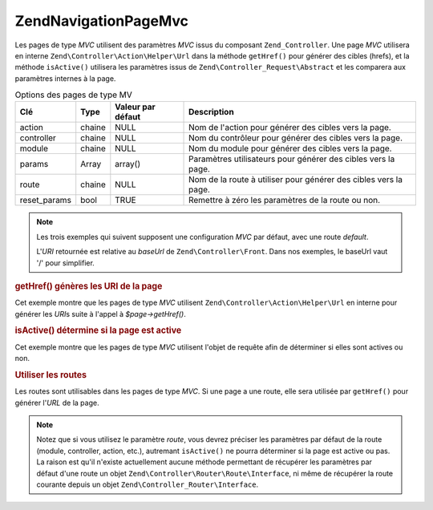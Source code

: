 .. EN-Revision: none
.. _zend.navigation.pages.mvc:

Zend\Navigation\Page\Mvc
========================

Les pages de type *MVC* utilisent des paramètres *MVC* issus du composant ``Zend_Controller``. Une page *MVC*
utilisera en interne ``Zend\Controller\Action\Helper\Url`` dans la méthode ``getHref()`` pour générer des cibles
(hrefs), et la méthode ``isActive()`` utilisera les paramètres issus de ``Zend\Controller_Request\Abstract`` et
les comparera aux paramètres internes à la page.

.. _zend.navigation.pages.mvc.options:

.. table:: Options des pages de type MV

   +------------+------+-----------------+----------------------------------------------------------------+
   |Clé         |Type  |Valeur par défaut|Description                                                     |
   +============+======+=================+================================================================+
   |action      |chaine|NULL             |Nom de l'action pour générer des cibles vers la page.           |
   +------------+------+-----------------+----------------------------------------------------------------+
   |controller  |chaine|NULL             |Nom du contrôleur pour générer des cibles vers la page.         |
   +------------+------+-----------------+----------------------------------------------------------------+
   |module      |chaine|NULL             |Nom du module pour générer des cibles vers la page.             |
   +------------+------+-----------------+----------------------------------------------------------------+
   |params      |Array |array()          |Paramètres utilisateurs pour générer des cibles vers la page.   |
   +------------+------+-----------------+----------------------------------------------------------------+
   |route       |chaine|NULL             |Nom de la route à utiliser pour générer des cibles vers la page.|
   +------------+------+-----------------+----------------------------------------------------------------+
   |reset_params|bool  |TRUE             |Remettre à zéro les paramètres de la route ou non.              |
   +------------+------+-----------------+----------------------------------------------------------------+

.. note::

   Les trois exemples qui suivent supposent une configuration *MVC* par défaut, avec une route *default*.

   L'*URI* retournée est relative au *baseUrl* de ``Zend\Controller\Front``. Dans nos exemples, le baseUrl vaut
   '/' pour simplifier.

.. _zend.navigation.pages.mvc.example.getHref:

.. rubric:: getHref() génères les URI de la page

Cet exemple montre que les pages de type *MVC* utilisent ``Zend\Controller\Action\Helper\Url`` en interne pour
générer les *URI*\ s suite à l'appel à *$page->getHref()*.

.. code-block:: php
   :linenos:

   // getHref() retourne /
   $page = new Zend\Navigation\Page\Mvc(array(
       'action'     => 'index',
       'controller' => 'index'
   ));

   // getHref() retourne /blog/post/view
   $page = new Zend\Navigation\Page\Mvc(array(
       'action'     => 'view',
       'controller' => 'post',
       'module'     => 'blog'
   ));

   // getHref() retourne /blog/post/view/id/1337
   $page = new Zend\Navigation\Page\Mvc(array(
       'action'     => 'view',
       'controller' => 'post',
       'module'     => 'blog',
       'params'     => array('id' => 1337)
   ));

.. _zend.navigation.pages.mvc.example.isActive:

.. rubric:: isActive() détermine si la page est active

Cet exemple montre que les pages de type *MVC* utilisent l'objet de requête afin de déterminer si elles sont
actives ou non.

.. code-block:: php
   :linenos:

   /*
    * Requête dispatchée:
    * - module:     default
    * - controller: index
    * - action:     index
    */
   $page1 = new Zend\Navigation\Page\Mvc(array(
       'action'     => 'index',
       'controller' => 'index'
   ));

   $page2 = new Zend\Navigation\Page\Mvc(array(
       'action'     => 'bar',
       'controller' => 'index'
   ));

   $page1->isActive(); // retourne true
   $page2->isActive(); // retourne false

   /*
    * Requête dispatchée:
    * - module:     blog
    * - controller: post
    * - action:     view
    * - id:         1337
    */
   $page = new Zend\Navigation\Page\Mvc(array(
       'action'     => 'view',
       'controller' => 'post',
       'module'     => 'blog'
   ));

   // retourne true, car la requpete a le même trio module/controller/action
   $page->isActive();

   /*
    * Requête dispatchée:
    * - module:     blog
    * - controller: post
    * - action:     view
    */
   $page = new Zend\Navigation\Page\Mvc(array(
       'action'     => 'view',
       'controller' => 'post',
       'module'     => 'blog',
       'params'     => array('id' => null)
   ));

   // retourne false, car page a besoin du paramètre id dans la requête
   $page->isActive(); // retourne false

.. _zend.navigation.pages.mvc.example.routes:

.. rubric:: Utiliser les routes

Les routes sont utilisables dans les pages de type *MVC*. Si une page a une route, elle sera utilisée par
``getHref()`` pour générer l'*URL* de la page.

.. note::

   Notez que si vous utilisez le paramètre *route*, vous devrez préciser les paramètres par défaut de la route
   (module, controller, action, etc.), autremant ``isActive()`` ne pourra déterminer si la page est active ou pas.
   La raison est qu'il n'existe actuellement aucune méthode permettant de récupérer les paramètres par défaut
   d'une route un objet ``Zend\Controller\Router\Route\Interface``, ni même de récupérer la route courante
   depuis un objet ``Zend\Controller_Router\Interface``.

.. code-block:: php
   :linenos:

   // La route suivante est ajoutée au routeur de ZF
   Zend\Controller\Front::getInstance()->getRouter()->addRoute(
       'article_view', // nom de la route
       new Zend\Controller_Router\Route(
           'a/:id',
           array(
               'module'     => 'news',
               'controller' => 'article',
               'action'     => 'view',
               'id'         => null
           )
       )
   );

   // Une page est créee avec un paramètre 'route'
   $page = new Zend\Navigation\Page\Mvc(array(
       'label'      => 'A news article',
       'route'      => 'article_view',
       'module'     => 'news',    // requis pour isActive(), voyez les notes ci-dessus
       'controller' => 'article', // requis pour isActive(), voyez les notes ci-dessus
       'action'     => 'view',    // requis pour isActive(), voyez les notes ci-dessus
       'params'     => array('id' => 42)
   ));

   // retourne: /a/42
   $page->getHref();



